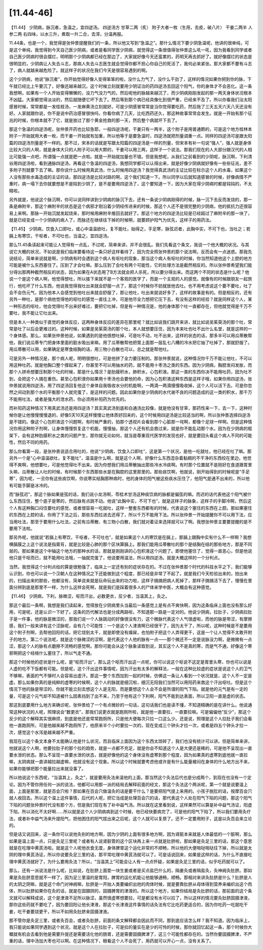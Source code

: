 [11.44-46]
==============

【11.44】  少阴病，脉沉者，急温之，宜四逆汤。
四逆汤方
甘草二两（炙）  附子大者一枚（生用，去皮，破八片）  干姜二两半  人参二两
右四味，以水三升，煮取一升二合，去滓，分温再服。
 
11.44条，也是一个，我觉得是张仲景提醒我们的一条，所以他又写到“急温之”。那什么情况下要少阴急温呢，他讲的很单纯，可是这个单纯，我觉得到今天自己医少阴病，或者是看同学医少阴病，就觉得这一条很值得张仲景这么吼一吼，因为我看到同学或者自己医少阴病时很会摆烂，明明那个少阴病都已经在那边了，大家就好像今天还蛮累的，药明天再去抓好了。就好像摆烂的状态是很明显的，少阴病让人失去斗志，那病人失去斗志医生就会觉得你都不担心你自己的死活了，我何必来紧张。那大家都不要有斗志了，病人就越来越危险了。就这样子的状况在我们今天是很容易遇到的啊。
 
这个少阴病，他说“脉沉者”，你开始觉得好像人变得笨笨的啦，没什么力气了，没什么干劲了，这样的情况如果你把到你的脉，下午就已经比上午要沉了，好像还越来越沉，这个时候立刻就要用少阴证治的药四逆汤去回这个阳气，你的身体才不会恶化。这一条我想啊，如果有一个人开始变得懒懒的，没力气没力气的，然后呢他的脉越来越沉了，而少阴病刚刚发起的那一两天身体状况根本不凶猛。大家都觉得淡淡的，然后就随便它坏下去了。然后等到那个病已经具像化到很严重，已经来不及了。所以你看我们治太阳感冒时候，常常都是一发桂枝汤，一发麻黄汤立刻就好。可是少阴感冒常常是当你觉得要吃药，然后拖了三天五天六天八天还没有好。人家就跟你说，你不是说中药治感冒很快吗，你看你病了几天，比吃西药还久，那这种故事常常会发生。就是一开始有那个征兆的时候，你根本就不了它，就是放过了那个黄金抢救的那一天，然后整个病就坏下去了。
 
那这个急温的四逆汤呢，张仲景开药也比较急耶，一般四逆汤呢，干姜只有一两半，这个附子是用普通颗的，可是这个地方桂林本附子一开始就用大者一枚，而干姜一开始就有加重，所以他等于是要急温时，四逆汤就把剂量调重一点。同样的四逆汤可是跟太阳篇的四逆汤剂量是不一样的。那不过，宋本的话就是写跟太阳篇的四逆汤是一样的剂量，但宋本有补一句说“强人”，强人就是身体比较大只的人啊，就是身体大只的人附子可以用大颗的，干姜可以用三两，这样子一个说法。那我们现在的人大部分跟汉代的人相比可能强一点吧，所谓强一点就是肥一点啦。就是一开始就加量也不错。但是我想呢，从我们之前看到的少阴呢，脉沉啊，下利清谷用四逆汤啦，看到通脉四逆汤，再看这个急温的四逆汤，我想同学都可以认得出来，就是好像少阴病就好像有一些些征兆，差不多附子剂就要下去了嘛。那你说什么时候用真武汤，什么时候用四逆汤？我觉得真武汤的主证比较在标示这个人的水毒，如果这个人没有那些水毒造成的主证的话，那四逆汤是比较对路的啊，这个我们知道一下。所以同学以后就知道感冒的时候，好像病情不严重时，病一塌下去你就要想是不是陷到少阴了，是不是要用四逆汤了，这个要知道一下，因为大家在得少阴病时都是钝钝的，不太精啦。
 
另外就是，他说这个脉沉啊，你可以说同样讲到少阴病的脉沉下去，还有一条说少阴病刚得的时候，脉一沉下去反而发烧的，那一条是麻附辛，那这个麻附辛的状态是这个病邪才刚沿着少阴经传进来的时候，那这个人还不是很完整的少阴病，他的抵抗力还很容易上来啊。那脉一开始沉就发起烧来，那时候用麻附辛推回去就好了。那这个地方的四逆汤比较是已经超过了麻附辛的那一块了，就是已经变成一个少阴病的病人了，而脉还在继续往下掉的时候啊，就要顾护阳气为优先，这样子的用药法。
 
【11.45】  少阴病，饮食入口即吐，或心中温温欲吐，复不能吐，始得之，手足寒，脉弦迟者，此胸中实，不可下也，当吐之；若膈上有寒饮，干呕者，不可吐也，当温之，宜四逆汤。
 
那么11.45条读起来可能让人觉得有一点乱，不过呢，简单来讲，并不会很乱。我们先看这个条文，我说一个他大概的状况。与其说它大概的状况，不如说是我们临床要看待这一条只好这样看待了，因为完全照张仲景的那个说法啊，反而会有一点迷惑。那我先说结论，简单来说就是啊，少阴病有时会遇到这个病人有呕吐的现象，那当这个病人有呕吐的时候，你当然知道他这个上腔的地方可能是被什么东西塞住了。压到了才会吐嘛。那么压到了会吐有两个可能性，它的处理方法是截然相反的。所以张仲景希望我们能分得出那两种截然相反的状态，因为如果在A状态用了B方法就会把人杀死，所以要分得出来。而这两个不同的状态是什么呢？他说一个是这个病人啊，他觉得想吐，所以接下来就不是一个客观的医学了，而是一个主观的人的感觉。就像有的时候跟朋友一起旅行，他吃坏了什么东西，他说我觉得我吐出来就会舒服一点了，那这个时候你不妨就放他去吐。也不用考虑说这个要不要吐，吐了会不会伤元气，因为他本人会感觉到他吐出来就会舒服了，那让他吐，吐出来就说好多了，这样的故事是有的。但是相反的，还有另外一种吐，是那个病他觉得他的呕吐的感觉一直往上冲，可是他尽全力想把它压下去，有没有这样的经验？就是同样这个人，某一种形态的呕吐，他会觉得吐不出来好难过，要把它吐掉，但是有一种情况是，他的身体那个吐一直都存在，但他就觉得是千万不要吐，我不能让它吐出来。
 
但是本人一种类似于直觉的身体反应，这两种身体反应的差异在那里呢？就比如说我们跳开来讲，就比如说吴茱萸汤的那个吐，常常是吐了以后会更难过的。这种时候，如果是吴茱萸汤的那个吐，本人就想要压住，因为本来吐也吐不出什么名堂，就是这样的一个身体感。那么，如果张仲景他说，如果遇到的是他很想吐掉，可是吐不动，吐不出来，这样的状态的话，那多半可以用瓜蒂散帮他，我们说瓜蒂专门把身体里面的脏水吸出来嘛。用了瓜蒂散帮他把胃上面那一层乱七八糟的冷水把它抽了吐掉了，那就舒服了。用瓜蒂散可以用，如果确定是寒食结胸的话，用三物小白散也可以，总之就是帮他吐。
 
可是另外一种情况是，那个病人呢，明明很想吐，可是他拼了全力要压制的。那张仲景就说，这种情况你千万不能让他吐，不可以用这种吐药。就是他胸口整个撑起来了，你甚至不可以用抽水的药，就不能用十枣汤之类的东西。因为少阴病，胸腔发闷发胀，而那个人拼命想要压制那个吐的时候，那是什么情况？是肋膜积水，肺积水，心包积液。那这一类的东西你决不能用吐药，因为吐不到，会把这个人搞在重伤。甚至心包积液你如果用十枣汤也会要他的命，因为心包积液这种东西是这样子哦，如果你用四逆汤，张仲景就说用四逆汤，用了四逆汤回复他这个身体自我吸收水分的机能啊，一两滴一两滴慢慢吸收掉，这个人可以活下去。可是你忽然之间动到那个水的平衡那个人就完蛋了，是这样的问题。因此如果你是少阴病的水代谢不良的问题造成的这一类的积水，那千万不能用吐法，或者是强大的泄水药，你必须用补阳药为优先的。
 
而补阳药这种情况下用真武汤还是用四逆汤？其实真武汤到底和白通汤比较像，就是他没有甘草，那药性来一下，去一下，这种时候你是让他慢慢慢慢退的，好像5天10天这样慢慢让他体质好回来的，这个时候用四逆汤是比较适当的啊，所以张仲景选择四逆汤是不错的。像这个心包积液这个问题啊，有时候严重的，拍那个透视片会看到那个心脏那一垞啊，都像个足球一样啊。但是这种情况你用这种附子剂啊，让身体慢慢恢复这个机能，慢慢抽，那这个人还有机会救过来，就是你不能乱动那个水。因为在少阴病的框架下，会有这种肋膜积水之类的问题产生，那你就无论如何，就当是尊重现代医学的发现也好，就是要回头看这个病人不同的可能性，然后不同的用药。
 
那么你看第一段，是张仲景说适合用吐的，他说“少阴病，饮食入口即吐”，这是第一个状况，是他一吃就吐，他已经在吐了嘛。那另外一个是“心中温温欲吐，复不能吐”，温温是什么啊，就是这个人啊，好像什么东西混杂着黏稠的不干净的东西绞在里边，他觉得不爽啊，他想要吐，可是他觉得吐不出来。因为你想我们用瓜蒂散抽出那些冷水冷痰啊。有时那个位置就不是刚好在食道跟胃里头嘛，瓜蒂散让人吐的时候，有时候那个东西那些水是在胸腔的这里那里的。那些痰饮啊，他就说，刚开始得到的时候呢是“手足寒”，因为呢，一旦你有这些痰饮啊，你说寒实结胸那种病时，他的身体的阳气被这些痰水压住了，他阳气是通不出来的，所以他有可能手脚是冰冷的。
 
而“脉弦迟”，那这个脉如果是弦的话，我们说小龙汤啊，苓桂术甘汤这种痰饮病的脉都是偏弦的嘛。而迟的话代表他这个阳气被什么东西压住，整个底子是寒的，然后脉有点跳不动。他说“此胸中实，不可下也”，就是这样子的脉象，这样子的手脚冷啊，然后这个人有这种胸口闷住要吐的感觉，或者很容易一吃就吐，这样一整套东西都有的时候，代表说这个塞住的东西在上腔。那如果塞住的东西在上腔的话，你用了下法之后，那些东西拉进去还得了，所以千万不能用下法。所以张仲景一开始提醒你不可以用下法，应当用吐法，那至于要用什么吐法，之前有瓜蒂散、有三物小白散，我们就对着证来选择就可以了啊。我想张仲景主要要提醒的是不要用下法啦。
 
那另外呢，他就说“若膈上有寒饮，干呕者，不可吐也”，就是如果这个人的寒饮是在膈上，那膈上跟胸中实有什么不一样啊？我想横膈膜之上这个说法是指膏肓，就是比较是心肺的那个区块算膈上。那我们能用瓜蒂散吐的那个是结胸在结的那些地方，那是不同层的。那如果是这个中轴这个地方的那种水的话，那就是刚刚讲的心包积液这个问题了。即使他塞住了，觉得一直恶心，但是他说他只是干呕而已，就不能用吐法哦，一抽就完蛋了，他说要用温法，所以用四逆汤。就是大概这样的一个分判点。
 
当然，我觉得这个分判点给的算是很勉强了，临床上一定还有别的症状存在的。不过在张仲景那个时代的科技水平之下，我们能够认识到，你也可以说一个汉朝人在这种情况之下还能做到这个程度，那已经是非常了不起了。就是我们今天检验出来的，拍出来的，扫描出来的那些，他都没有，简单说来就是玩命玩出来的功力啦，这样子搞搞把病人死掉了，那样子搞搞活下去了，慢慢在里面分辨到底是那里不一样，为什么这样会死啊，就是我们是踩着很多人的尸体来学中医，大概会有这种感觉。
 
【11.46】  少阴病，下利，脉微涩，呕而汗出，必数更衣，反少者，当温其上，灸之。
 
那这个最后一条啊，我想是我们读起来，觉得放在少阴病里头当最后一条感觉上是有点不爽快啊，因为这条临床上面也没有那么好用，可是呢，还是认识一下好了。这条的历代解法也是分成两路啦，不知道那一路是一定对的。他说少阴病，拉肚子，少阴病拉肚子是一件事，他的脉是微涩的，那我们说一个人脉跳动的好像很没有力，这个微脉代表这个人气很虚啦，而他的脉是带涩，有摩擦感，我们一般来讲有这个涩脉呢，会有几个可能性：一个是这个人津液啊已经很干了，因为太干了，所以呢，这种时候是不是要用这个附子剂啊，去帮他回阳的话，把它烧到太干，就是即使没有燥屎，也怕附子把这个人弄得更干，这是一个让人觉得不太敢开附子的地方。第二个说法呢，就是这个脉微涩的涩啊，是代表这个人他的脉有一点——那个微还不一定是说脉没力啊，是微微有一点涩，那这个人的脉有点磨擦不流畅的感觉啊。那你可能会从这个脉象读取到说，其实这个人不是真的寒，而是气不通，好像这个寒邪啊把这个经络什么塞住了，所以气走不通。
 
那这个时候他的症状是什么呢，是“呕而汗出”，那么这个呕而汗出这一点呢，你可以说这个呕说不这定是胃里头寒，你也可以说是人虚的吃不下饭都有可能。但是呢，这个汗出这件事情呢，因为汗出有太多的解释法，一般在这种比较虚的症状是说这个人的卫气不够嘛，表面的气不够时人会容易出虚汗。那这一整个东西加到一起的时候，仿佛这一条让人看到一个状况就是，这个人不一定是虚。那么如果你真的是纯粹的虚寒的时候啊，这个人的脉就是细沉啦，细沉无阳我们当然可以用阳药来救这个汗出呕吐。但是这个情况下他的脉是带涩的，你就不能立刻去想这个人是无阳，而是要想这个人会不会是所谓的阳气下陷。就是他的元气是有一定的量，可是这个元气却不知道被什么因素挡到了出不来，乃至于他有这个下利啊，阳气不能到达表面，所以卫阳一直是虚的状态。
 
那这到底要用什么地方来确诊呢，张仲景给了一个有点微妙的一句话，这句话我们也是读不懂，不知道精确的是在讲什么。他说通常这种状况的人呢，照理说会“数更衣”，那我们说更衣就是跑厕所啦，就是他一直要拉，一直要拉嘛。可是偏偏他“反少”，那这个反少的这个解释其实很麻烦，到底是他还是常常跑厕所，只是他大便每次只拉一口这么少。还是说，照理是这个人拉肚子我们会看他一直跑厕所，可是他越来越不跑厕所了，他原来半个小时要拉一次的，现在变成三个钟头才拉一次，或者是四五个钟头才拉一次，感觉这个水泻是越来越不严重。
 
我现在以这个条文本身不太能确认他是什么状况，而且临床上面因为这个东西太琐碎了，我们也没有统计可以讲。但是简单来讲，他就说这个人啊，他要拉肚子的那个拉的趋势，就是一点都不充足，就是你会不知道这个人是大便还是稀的，可是他不呈现出一直要水泄的状态。那么不呈现一直要水泄的状态，就是好像他的这个身体没有虚寒到那个程度，因为如果真的虚寒到底他就一直拉嘛，太阴病就一直讲越拉越虚嘛，他就没有这个现象。所以这个时候就要考虑他或许是有什么能量被闷在身体的什么地方出不来，如果你能够把那个能量拉出来就没事了。
 
所以他说这个东西呢，“当温其上，灸之”，就是要用灸法来温他的上面，那当然这个灸法后代也是分成两个，到现在也没有一个定论。因为不管你用任何一派的说法，他都可以用那一派的结局去解释前面的经文，那这个灸法这个两派呢，第一个就是说要温上面，上面是那里，就是百会穴啦？那如果在百会穴做温灸的话是要干什么？是要把阳气提上来用的。小孩子脱肛的话，按摩百会穴就人收回去。所以这个温上这件事情，后代的人呢，把它当成是处理百会穴的话，那代表这个人处在阳气下陷的问题，那这个阳气下陷的问题张仲景时代没有那个方，但是我们现在有了补中益气汤。所以就在这里看到说，这样果然可以算是补中益气汤证，阳虚下陷，所以消化不太好啊……所以就是这个人少阴病病到这个时候，他已经快要病完了，可是他的阳气下陷了，所以我们要用灸疗法，或者补中益气汤来升提阳气，把他困住的阳气拔出来之后呢，这个人就可以复原了。还不一定要用附子，这是以灸百会来立论的。
 
但是话又说回来，这一条你可以说他灸别的地方啊，因为少阴的上面有很多地方啊，因为肾脏本来就是人体最低的一个脏啊，那么如果是温上面一点，只是灸足三里呢？或者有人说肾脏管的这个区块再上来一点就是肚脐啦，那如果是灸足三里的话，那这个意思就是在吃理中黄芪汤啦。就是这个人呢他衣食无度，身体脾胃这个运化非常的不顺畅，所以他的大便啪哒啪哒往下掉，所以就是太阴的理中黄芪汤证，所以你说要灸足三里的话，那平常吃理中黄芪汤就可以了。可是话说回来，如果是这样的话，为什么不直接吃理中黄芪汤就好了，为什么要用灸法？所以，“当温其上”可能会让人有一点点怀疑，如果是灸足三里的话，似乎吃药就可以了。
 
那么，还有一派说法是什么呢，比如说，在肚脐上面垫一块生姜或者是买点盐巴什么的，隔姜灸或者隔盐灸，灸神阙灸肚脐。那如果是灸肚脐意思就不一样了，因为足三里温的是胃阳，脾胃的运化机能让他能够通畅，顺畅。那相对来讲灸肚脐是什么？肚脐是人的太阴之阴嘛，就是这个命门对神阙嘛，肚脐是一开始人类要编织出他的肉体时候，就是要靠肚脐从母体得到营养来编织出这个肉体，所以肚脐如果你在灸的话，就是在固摄阴的，固摄脾胃的津液的。所以这个地方，如果你结局是灸肚脐的话，那前面的这个条文就可以解释成说，这个是津液不足所以脉涩，虽然很虚寒想要拉，可是都没有水可以拉了，所以这样的情况要灸肚脐固摄津液，那你这些药就不要吃了，因为要回阳让他长津液，那这个长津液这件事情的话灸法有它比吃药更适合的，因为你吃药一吃就吃干姜，吃干姜要烧更干，所以不如用灸肚脐来固摄津液。
 
那不管你是灸足三里，或者灸百会，或者灸肚脐，前面的条文解释都会因此而不同，那到底应该怎么样？我不知道。因为临床上，我只能说如果同学遇到这个状况，就是这个人在拉肚子，可是拉的量实在是少的可怜的时候，那你就回忆起这一条，那个时候你大概就有机会去看到他是需要升提还是需要活化他的肠胃，还是需要固摄脾津了，这三个可能性都存在的。当然你要固摄脾津，不严重的话，理中汤加大枣也可以啊。在这种情况下，眼看这个人不会死了，用药就可以开心一点，没有关系了。
